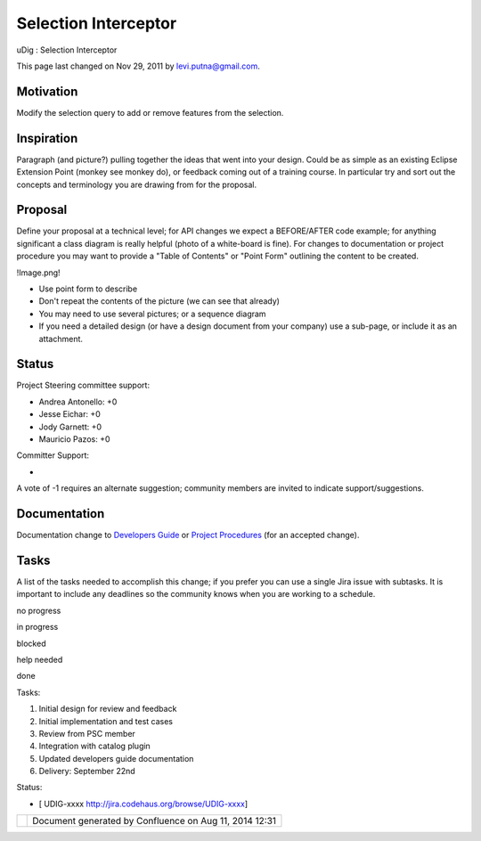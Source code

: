 Selection Interceptor
#####################

uDig : Selection Interceptor

This page last changed on Nov 29, 2011 by levi.putna@gmail.com.

Motivation
==========

Modify the selection query to add or remove features from the selection.

Inspiration
===========

Paragraph (and picture?) pulling together the ideas that went into your design. Could be as simple
as an existing Eclipse Extension Point (monkey see monkey do), or feedback coming out of a training
course. In particular try and sort out the concepts and terminology you are drawing from for the
proposal.

Proposal
========

Define your proposal at a technical level; for API changes we expect a BEFORE/AFTER code example;
for anything significant a class diagram is really helpful (photo of a white-board is fine). For
changes to documentation or project procedure you may want to provide a "Table of Contents" or
"Point Form" outlining the content to be created.

!Image.png!

-  Use point form to describe
-  Don't repeat the contents of the picture (we can see that already)
-  You may need to use several pictures; or a sequence diagram
-  If you need a detailed design (or have a design document from your company) use a sub-page, or
   include it as an attachment.

Status
======

Project Steering committee support:

-  Andrea Antonello: +0
-  Jesse Eichar: +0
-  Jody Garnett: +0
-  Mauricio Pazos: +0

Committer Support:

-  

A vote of -1 requires an alternate suggestion; community members are invited to indicate
support/suggestions.

Documentation
=============

Documentation change to `Developers
Guide <http://udig.refractions.net/confluence//display/DEV/Home>`__ or `Project
Procedures <http://udig.refractions.net/confluence//display/ADMIN/Home>`__ (for an accepted change).

Tasks
=====

A list of the tasks needed to accomplish this change; if you prefer you can use a single Jira issue
with subtasks. It is important to include any deadlines so the community knows when you are working
to a schedule.

 

no progress

|image0|

in progress

|image1|

blocked

|image2|

help needed

|image3|

done

Tasks:

#. |image4| Initial design for review and feedback
#. |image5| Initial implementation and test cases
#. |image6| Review from PSC member
#. Integration with catalog plugin
#. Updated developers guide documentation
#. Delivery: September 22nd

Status:

-  [ UDIG-xxxx http://jira.codehaus.org/browse/UDIG-xxxx]

+------------+----------------------------------------------------------+
| |image8|   | Document generated by Confluence on Aug 11, 2014 12:31   |
+------------+----------------------------------------------------------+

.. |image0| image:: images/icons/emoticons/star_yellow.gif
.. |image1| image:: images/icons/emoticons/error.gif
.. |image2| image:: images/icons/emoticons/warning.gif
.. |image3| image:: images/icons/emoticons/check.gif
.. |image4| image:: images/icons/emoticons/check.gif
.. |image5| image:: images/icons/emoticons/check.gif
.. |image6| image:: images/icons/emoticons/warning.gif
.. |image7| image:: images/border/spacer.gif
.. |image8| image:: images/border/spacer.gif
